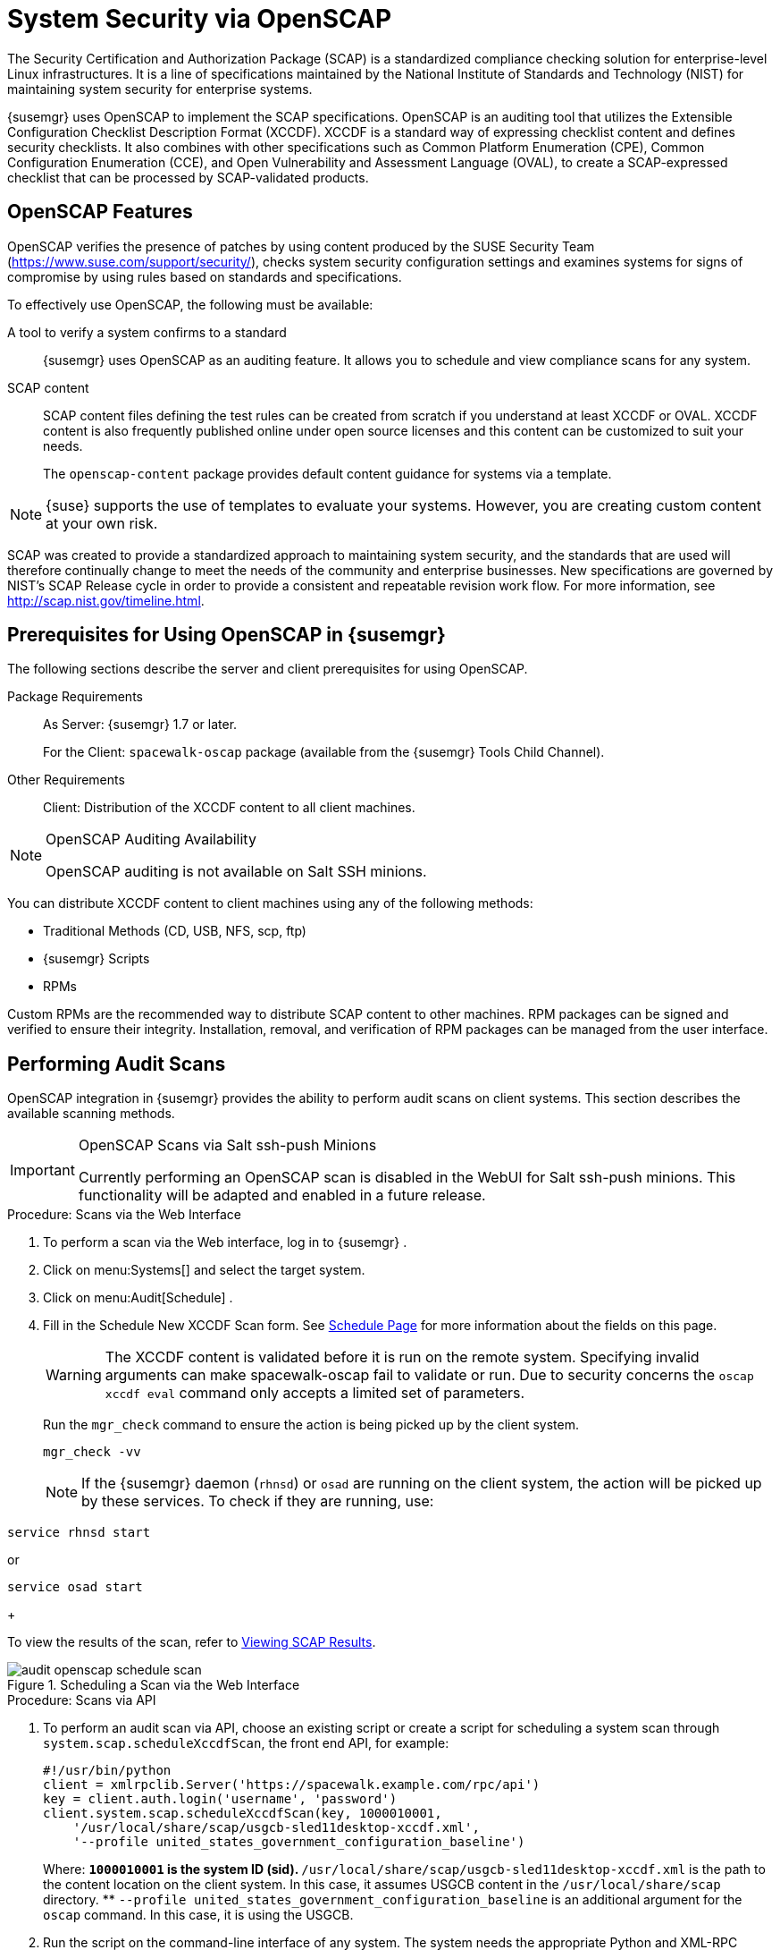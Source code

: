 [[_ch_openscap]]
= System Security via OpenSCAP
:imagesdir: ../images/src/png


The Security Certification and Authorization Package (SCAP) is a standardized compliance checking solution for enterprise-level Linux infrastructures.
It is a line of specifications maintained by the National Institute of Standards and Technology (NIST) for maintaining system security for enterprise systems. 

{susemgr}
uses OpenSCAP to implement the SCAP specifications.
OpenSCAP is an auditing tool that utilizes the Extensible Configuration Checklist Description Format (XCCDF). XCCDF is a standard way of expressing checklist content and defines security checklists.
It also combines with other specifications such as Common Platform Enumeration (CPE), Common Configuration Enumeration (CCE), and Open Vulnerability and Assessment Language (OVAL), to create a SCAP-expressed checklist that can be processed by SCAP-validated products. 

[[_s1_openscap_features]]
== OpenSCAP Features


OpenSCAP verifies the presence of patches by using content produced by the SUSE Security Team (https://www.suse.com/support/security/), checks system security configuration settings and examines systems for signs of compromise by using rules based on standards and specifications. 

To effectively use OpenSCAP, the following must be available: 

A tool to verify a system confirms to a standard::
{susemgr}
uses OpenSCAP as an auditing feature.
It allows you to schedule and view compliance scans for any system. 

SCAP content::
SCAP content files defining the test rules can be created from scratch if you understand at least XCCDF or OVAL.
XCCDF content is also frequently published online under open source licenses and this content can be customized to suit your needs. 
+
The [systemitem]``openscap-content``
package provides default content guidance for systems via a template. 


[NOTE]
====
{suse}
supports the use of templates to evaluate your systems.
However, you are creating custom content at your own risk. 
====
ifdef::showremarks[]
#
 ke 2013-08-28: Do we have SCAP content providers? Such as: The United States Government
   Configuration Baseline (USGCB) for RHEL5 Desktop or Community-provided content (openscap-content
   package)? For more info, see
   https://access.redhat.com/site/documentation/en-US/Red_Hat_Network_Satellite/5.5/html/User_Guide/chap-Red_Hat_Network_Satellite-User_Guide-OpenSCAP.html #
endif::showremarks[]


SCAP was created to provide a standardized approach to maintaining system security, and the standards that are used will therefore continually change to meet the needs of the community and enterprise businesses.
New specifications are governed by NIST's SCAP Release cycle in order to provide a consistent and repeatable revision work flow.
For more information, see http://scap.nist.gov/timeline.html. 

[[_s1_openscap_suma_prerq]]
== Prerequisites for Using OpenSCAP in {susemgr}


The following sections describe the server and client prerequisites for using OpenSCAP. 

Package Requirements::
As Server: {susemgr}
1.7 or later. 
+
For the Client: [systemitem]``spacewalk-oscap``
package (available from the {susemgr}
Tools Child Channel). 

Other Requirements::
Client: Distribution of the XCCDF content to all client machines. 


.OpenSCAP Auditing Availability
[NOTE]
====
OpenSCAP auditing is not available on Salt SSH minions. 
====


You can distribute XCCDF content to client machines using any of the following methods: 

* Traditional Methods (CD, USB, NFS, scp, ftp) 
* {susemgr} Scripts 
* RPMs 


Custom RPMs are the recommended way to distribute SCAP content to other machines.
RPM packages can be signed and verified to ensure their integrity.
Installation, removal, and verification of RPM packages can be managed from the user interface. 

[[_s2_openscap_suma_audit_scans]]
== Performing Audit Scans


OpenSCAP integration in {susemgr}
provides the ability to perform audit scans on client systems.
This section describes the available scanning methods. 

.OpenSCAP Scans via Salt ssh-push Minions
[IMPORTANT]
====
Currently performing an OpenSCAP scan is disabled in the WebUI for Salt ssh-push minions.
This functionality will be adapted and enabled in a future release.
====

[[_pro_os_suma_audit_scans_webui]]
.Procedure: Scans via the Web Interface
. To perform a scan via the Web interface, log in to {susemgr} . 
. Click on menu:Systems[] and select the target system. 
. Click on menu:Audit[Schedule] . 
. Fill in the Schedule New XCCDF Scan form. See <<_sm_audit_schedule>> for more information about the fields on this page. 
+
WARNING: The XCCDF content is validated before it is run on the remote system.
Specifying invalid arguments can make spacewalk-oscap fail to validate or run.
Due to security concerns the [command]``oscap xccdf eval`` command only accepts a limited set of parameters. 
+


+
Run the [command]``mgr_check`` command to ensure the action is being picked up by the client system. 
+

----
mgr_check -vv
----
+
NOTE: If the {susemgr}
daemon ([command]``rhnsd``) or [command]``osad`` are running on the client system, the action will be picked up by these services.
To check if they are running, use: 

----
service rhnsd start
----

or 

----
service osad start
----
+



To view the results of the scan, refer to <<_s2_openscap_suma_audit_scans_view>>. 

.Scheduling a Scan via the Web Interface

image::audit_openscap_schedule_scan.png[scaledwidth=333]


.Procedure: Scans via API
. To perform an audit scan via API, choose an existing script or create a script for scheduling a system scan through ``system.scap.scheduleXccdfScan``, the front end API, for example: 
+

----
#!/usr/bin/python
client = xmlrpclib.Server('https://spacewalk.example.com/rpc/api')
key = client.auth.login('username', 'password')
client.system.scap.scheduleXccdfScan(key, 1000010001,
    '/usr/local/share/scap/usgcb-sled11desktop-xccdf.xml',
    '--profile united_states_government_configuration_baseline')
----
+
Where: 
** `1000010001` is the system ID (sid). 
** [path]``/usr/local/share/scap/usgcb-sled11desktop-xccdf.xml`` is the path to the content location on the client system. In this case, it assumes USGCB content in the [path]``/usr/local/share/scap`` directory. 
** [option]``--profile united_states_government_configuration_baseline`` is an additional argument for the [command]``oscap`` command. In this case, it is using the USGCB. 
. Run the script on the command-line interface of any system. The system needs the appropriate Python and XML-RPC libraries installed. 
. Run the [command]``mgr_check`` command to ensure that the action is being picked up by the client system. 
+

----
mgr_check -vv
----
+
If the {susemgr}
daemon ([command]``rhnsd``) or [command]``osad`` are running on the client system, the action will be picked up by these services.
To check if they are running, use: 
+

----
service rhnsd start
----
+
or 
+

----
service osad start
----


.Enabling Upload of Detailed SCAP Files
[NOTE]
====
To make sure detailed information about the scan will be available, activate the upload of detailed SCAP files on the clients to be evaluated.
On the menu:Admin[]
 page, click on menu:Organization[]
 and select one.
Click on the menu:Configuration[]
 tab and check menu:Enable Upload Of Detailed SCAP Files[]
.
This feature generates an additional HTML version when you run a scan.
The results will show an extra line like: ``Detailed Results: xccdf-report.html xccdf-results.xml
     scap-yast2sec-oval.xml.result.xml``. 
====

[[_s2_openscap_suma_audit_scans_view]]
== Viewing SCAP Results


There are three methods of viewing the results of finished scans: 

* Via the Web interface. Once the scan has finished, the results should show up on the menu:Audit[] tab of a specific system. This page is discussed in <<_s2_openscap_suma_pages>>. 
* Via the API functions in handler ``system.scap``. 
* Via the [command]``spacewalk-report`` command as follows: 
+

----
spacewalk-report system-history-scap
spacewalk-report scap-scan
spacewalk-report scap-scan-results
----


[[_s2_openscap_suma_pages]]
== OpenSCAP {susemgr} Web Interface


The following sections describe the tabs in the {susemgr}
Web interface that provide access to OpenSCAP and its features. 

=== OpenSCAP Scans Page


Click the menu:Audit[]
 tab on the top navigation bar, then OpenSCAP on the left.
Here you can view, search for, and compare completed OpenSCAP scans. 

==== menu:OpenSCAP[] > menu:All Scans[]

menu:All Scans[]
 is the default page that appears on the menu:Audit[OpenSCAP]
 page.
Here you see all the completed OpenSCAP scans you have permission to view.
Permissions for scans are derived from system permissions. 

For each scan, the following information is displayed: 

System:::
the scanned system. 

XCCDF Profile:::
the evaluated profile. 

Completed:::
time of completion. 

Satisfied:::
number of rules satisfied.
A rule is considered to be satisfied if the result of the evaluation is either Pass or Fixed. 

Dissatisfied:::
number of rules that were not satisfied.
A rule is considered Dissatisfied if the result of the evaluation is a Fail. 

Unknown:::
number of rules which failed to evaluate.
A rule is considered to be Unknown if the result of the evaluation is an Error, Unknown or Not Checked. 


The evaluation of XCCDF rules may also return status results like ``Informational``, ``Not Applicable``, or not ``Selected``.
In such cases, the given rule is not included in the statistics on this page.
See menu:System Details[Audit]
 for information on these types of results. 

==== menu:OpenSCAP[] > menu:XCCDF Diff[]


XCCDF Diff is an application that visualizes the comparison of two XCCDF scans.
It shows metadata for two scans as well as the lists of results. 

Click the appropriate icon on the Scans page to access the diff output of similar scans.
Alternatively, specify the ID of scans you want to compare. 

Items that show up in only one of the compared scans are considered to be "varying". Varying items are always highlighted in beige.
There are three possible comparison modes: 

Full Comparison::
all the scanned items. 

Only Changed Items:::
items that have changed. 

Only Invariant:::
unchanged or similar items. 


==== menu:OpenSCAP[] > menu:Advanced Search[]


Use the Advanced Search page to search through your scans according to specified criteria including: 

* rule results, 
* targeted machine, 
* time frame of the scan. 


.OpenSCAP Advanced Search

image::audit_openscap_advanced_search.png[scaledwidth=333]


The search either returns a list of results or a list of scans, which are included in the results. 

[[_sm_audit_page]]
=== Systems Audit Page


To display a system's audit page, click menu:Systems[system_name > Audit]
.
Use this page to schedule and view compliance scans for a particular system.
Scans are performed by the OpenSCAP tool, which implements NIST's standard Security Content Automation Protocol (SCAP). Before you scan a system, make sure that the SCAP content is prepared and all prerequisites in <<_s1_openscap_suma_prerq>> are met. 

==== List Scans

This subtab lists a summary of all scans completed on the system.
The following columns are displayed: 

XCCDF Test Result::
The scan test result name, which provides a link to the detailed results of the scan. 

Completed::
The exact time the scan finished. 

Compliance::
The unweighted pass/fail ratio of compliance based on the Standard used. 

P::
Number of checks that passed. 

F::
Number of checks that failed. 

E::
Number of errors that occurred during the scan. 

U::
Unknown. 

N::
Not applicable to the machine. 

K::
Not checked. 

S::
Not Selected. 

I::
Informational. 

X::
Fixed. 

Total::
Total number of checks. 


Each entry starts with an icon indicating the results of a comparison to a previous similar scan.
The icons indicate the following: 

* "RHN List Checked" Icon -- no difference between the compared scans. 
* "RHN List Alert" Icon -- arbitrary differences between the compared scans. 
* "RHN List Error" Icon -- major differences between the compared scans. Either there are more failures than the previous scan or less passes 
* "RHN List Check In" Icon -- no comparable scan was found, therefore, no comparison was made. 


To find out what has changed between two scans in more detail, select the ones you are interested in and click menu:Compare Selected Scans[]
.
To delete scans that are no longer relevant, select those and click on menu:Remove Selected Scans[]
.
Scan results can also be downloaded in CSV format. 

==== Scan Details


The Scan Details page contains the results of a single scan.
The page is divided into two sections: 

Details of the XCCDF Scan::
This section displays various details about the scan, including: 
** File System Path: the path to the XCCDF file used for the scan. 
** Command-line Arguments: any additional command-line arguments that were used. 
** Profile Identifier: the profile identifier used for the scan. 
** Profile Title: the title of the profile used for the scan. 
** Scan's Error output: any errors encountered during the scan. 

XCCDF Rule Results::
The rule results provide the full list of XCCDF rule identifiers, identifying tags, and the result for each of these rule checks.
This list can be filtered by a specific result. 


[[_sm_audit_schedule]]
==== Schedule Page


Use the Schedule New XCCDF Scan page to schedule new scans for specific machines.
Scans occur at the system's next scheduled check-in that occurs after the date and time specified.
The following fields can be configured: 

Command-line Arguments:::
Optional arguments to the [command]``oscap`` command, either: 
** ``--profile PROFILE``: Specifies a particular profile from the XCCDF document. 
+ 
Profiles are determined by the Profile tag in the XCCDF XML file.
Use the [command]``oscap`` command to see a list of profiles within a given XCCDF file, for example: 
+

----
# oscap info /usr/local/share/scap/dist_sles12_scap-sles12-oval.xml
Document type: XCCDF Checklist
Checklist version: 1.1
Status: draft
Generated: 2015-12-12
Imported: 2016-02-15T22:09:33
Resolved: false
Profiles: SLES12-Default
----
+
If not specified, the default profile is used.
Some early versions of OpenSCAP in require that you use the `--profile` option or the scan will fail. 
** ``--skip-valid``: Do not validate input and output files. You can use this option to bypass the file validation process if you do not have well-formed XCCDF content. 

Path to XCCDF Document:::
This is a required field.
The path parameter points to the XCCDF content location on the client system.
For example: [path]``/usr/local/share/scap/dist_sles12_scap-sles12-oval.xml``
+

WARNING: The XCCDF content is validated before it is run on the remote system.
Specifying invalid arguments can cause [command]``spacewalk-oscap`` to fail to validate or run.
Due to security concerns, the [command]``oscap xccdf eval`` command only accepts a limited set of parameters. 
+



For information about how to schedule scans using the {webui}
, refer to <<_pro_os_suma_audit_scans_webui>>. 
